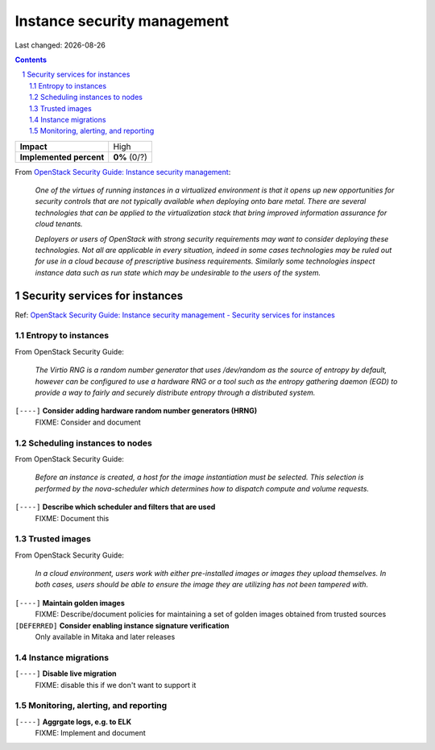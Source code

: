 .. |date| date::

============================
Instance security management
============================

Last changed: |date|

.. contents::
.. section-numbering::

.. _OpenStack Security Guide\: Instance security management: http://docs.openstack.org/security-guide/instance-management.html

+-------------------------+---------------------+
| **Impact**              | High                |
+-------------------------+---------------------+
| **Implemented percent** | **0%** (0/?)        |
+-------------------------+---------------------+

From `OpenStack Security Guide\: Instance security management`_:

  *One of the virtues of running instances in a virtualized environment
  is that it opens up new opportunities for security controls that are
  not typically available when deploying onto bare metal. There are
  several technologies that can be applied to the virtualization stack
  that bring improved information assurance for cloud tenants.*

  *Deployers or users of OpenStack with strong security requirements
  may want to consider deploying these technologies. Not all are
  applicable in every situation, indeed in some cases technologies may
  be ruled out for use in a cloud because of prescriptive business
  requirements. Similarly some technologies inspect instance data such
  as run state which may be undesirable to the users of the system.*


Security services for instances
-------------------------------

.. _OpenStack Security Guide\: Instance security management - Security services for instances: http://docs.openstack.org/security-guide/instance-management/security-services-for-instances.html

Ref: `OpenStack Security Guide\: Instance security management - Security services for instances`_

Entropy to instances
~~~~~~~~~~~~~~~~~~~~

From OpenStack Security Guide:

  *The Virtio RNG is a random number generator that uses /dev/random as
  the source of entropy by default, however can be configured to use a
  hardware RNG or a tool such as the entropy gathering daemon (EGD) to
  provide a way to fairly and securely distribute entropy through a
  distributed system.*

``[----]`` **Consider adding hardware random number generators (HRNG)**
  FIXME: Consider and document


Scheduling instances to nodes
~~~~~~~~~~~~~~~~~~~~~~~~~~~~~

From OpenStack Security Guide:

  *Before an instance is created, a host for the image instantiation
  must be selected. This selection is performed by the nova-scheduler
  which determines how to dispatch compute and volume requests.*

``[----]`` **Describe which scheduler and filters that are used**
  FIXME: Document this


Trusted images
~~~~~~~~~~~~~~

From OpenStack Security Guide:

  *In a cloud environment, users work with either pre-installed images
  or images they upload themselves. In both cases, users should be
  able to ensure the image they are utilizing has not been tampered
  with.*

``[----]`` **Maintain golden images**
  FIXME: Describe/document policies for maintaining a set of golden
  images obtained from trusted sources

``[DEFERRED]`` **Consider enabling instance signature verification**
  Only available in Mitaka and later releases


Instance migrations
~~~~~~~~~~~~~~~~~~~

``[----]`` **Disable live migration**
  FIXME: disable this if we don't want to support it


Monitoring, alerting, and reporting
~~~~~~~~~~~~~~~~~~~~~~~~~~~~~~~~~~~

``[----]`` **Aggrgate logs, e.g. to ELK**
  FIXME: Implement and document

